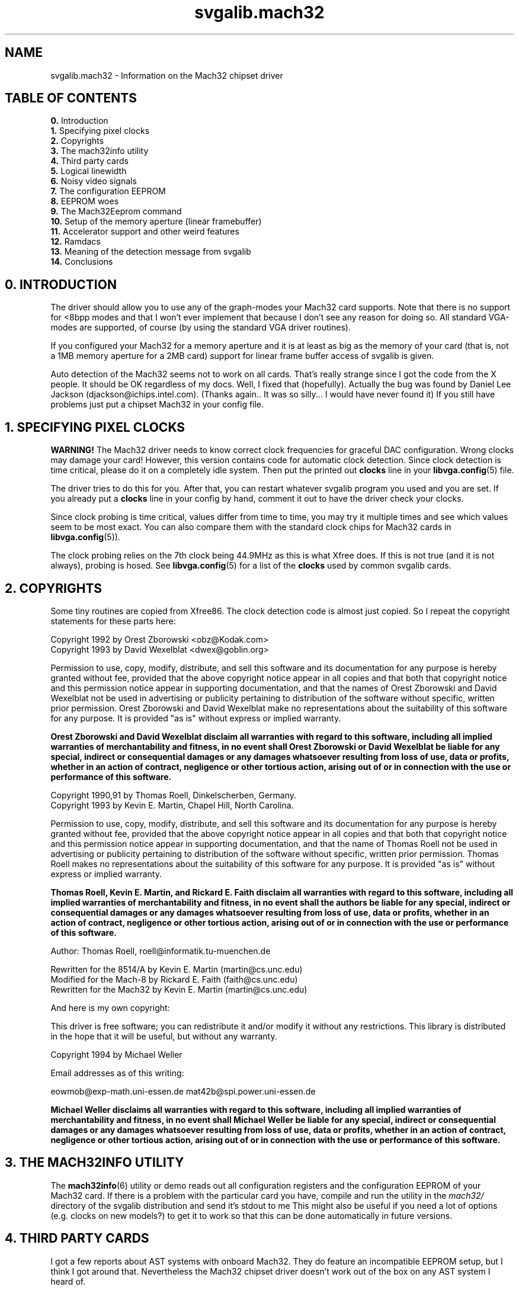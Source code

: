 .TH svgalib.mach32 7 "1 August 1997" "Svgalib (>= 1.2.11)" "Svgalib User Manual"
.SH NAME
svgalib.mach32 \- Information on the Mach32 chipset driver

.SH TABLE OF CONTENTS
.BR " 0. " "Introduction"
.br
.BR " 1. " "Specifying pixel clocks"
.br
.BR " 2. " "Copyrights"
.br
.BR " 3. " "The mach32info utility"
.br
.BR " 4. " "Third party cards"
.br
.BR " 5. " "Logical linewidth"
.br
.BR " 6. " "Noisy video signals"
.br
.BR " 7. " "The configuration EEPROM"
.br
.BR " 8. " "EEPROM woes"
.br
.BR " 9. " "The Mach32Eeprom command"
.br
.BR "10. " "Setup of the memory aperture (linear framebuffer)"
.br
.BR "11. " "Accelerator support and other weird features"
.br
.BR "12. " "Ramdacs"
.br
.BR "13. " "Meaning of the detection message from svgalib"
.br
.BR "14. " "Conclusions"

.SH 0. INTRODUCTION
The driver should allow you to use any of the graph-modes
your Mach32 card supports. Note that there is no support for
<8bpp modes and that I won't ever implement that because I don't see
any reason for doing so. All standard VGA-modes are supported, of course
(by using the standard VGA driver routines).

If you configured your Mach32 for a memory aperture and it is
at least as big as the memory of your card (that is, not a 1MB
memory aperture for a 2MB card) support for linear frame buffer
access of svgalib is given.

Auto detection of the Mach32 seems not to work on all cards. That's
really strange since I got the code from the X people. It should be OK
regardless of my docs. Well, I fixed that (hopefully). Actually
the bug was found by Daniel Lee Jackson (djackson@ichips.intel.com).
(Thanks again.. It was so silly... I would have never found it)
If you still have problems just put a chipset Mach32 in your config file.

.SH 1. SPECIFYING PIXEL CLOCKS
.B WARNING!
The Mach32 driver needs to know correct clock frequencies for graceful
DAC configuration. Wrong clocks may damage your card! However, this version
contains code for automatic clock detection. Since clock detection is time
critical, please do it on a completely idle system. Then put the printed
out
.B clocks
line in your
.BR libvga.config (5)
file.

The driver tries to do this for you.
After that, you can restart whatever svgalib program you used and you are
set. If you already put a
.B clocks
line in your config by hand, comment it
out to have the driver check your clocks.

Since clock probing is time critical, values differ from time to time, you
may try it multiple times and see which values seem to be most exact. You
can also compare them with the standard clock chips for Mach32 cards in
.BR libvga.config (5)).

The clock probing relies on the 7th clock being 44.9MHz as this is what Xfree does.
If this is not true (and it is not always), probing is hosed. See
.BR libvga.config (5)
for a list of the
.B clocks
used by common svgalib cards.

.SH 2. COPYRIGHTS
Some tiny routines are copied from Xfree86. The clock detection code is almost
just copied. So I repeat the copyright statements for these parts here:

Copyright 1992 by Orest Zborowski <obz@Kodak.com>
.br
Copyright 1993 by David Wexelblat <dwex@goblin.org>

Permission to use, copy, modify, distribute, and sell this software and its
documentation for any purpose is hereby granted without fee, provided that
the above copyright notice appear in all copies and that both that
copyright notice and this permission notice appear in supporting
documentation, and that the names of Orest Zborowski and David Wexelblat 
not be used in advertising or publicity pertaining to distribution of 
the software without specific, written prior permission. Orest Zborowski
and David Wexelblat make no representations about the suitability of this 
software for any purpose. It is provided "as is" without express or 
implied warranty.

.B Orest Zborowski and David Wexelblat disclaim all warranties with regard 
.B to this software, including all implied warranties of merchantability and 
.B fitness, in no event shall Orest Zborowski or David Wexelblat be liable 
.B for any special, indirect or consequential damages or any damages 
.B whatsoever resulting from loss of use, data or profits, whether in an 
.B action of contract, negligence or other tortious action, arising out of 
.B or in connection with the use or performance of this software.

Copyright 1990,91 by Thomas Roell, Dinkelscherben, Germany.
.br
Copyright 1993 by Kevin E. Martin, Chapel Hill, North Carolina.

Permission to use, copy, modify, distribute, and sell this software and its
documentation for any purpose is hereby granted without fee, provided that
the above copyright notice appear in all copies and that both that
copyright notice and this permission notice appear in supporting
documentation, and that the name of Thomas Roell not be used in
advertising or publicity pertaining to distribution of the software without
specific, written prior permission. Thomas Roell makes no representations
about the suitability of this software for any purpose. It is provided
"as is" without express or implied warranty.

.B Thomas Roell, Kevin E. Martin, and Rickard E. Faith disclaim all
.B warranties with regard to this software, including all implied
.B warranties of merchantability and fitness, in no event shall the authors
.B be liable for any special, indirect or consequential damages or any
.B damages whatsoever resulting from loss of use, data or profits, whether
.B in an action of contract, negligence or other tortious action, arising
.B out of or in connection with the use or performance of this software.

Author:  Thomas Roell, roell@informatik.tu-muenchen.de

Rewritten for the 8514/A by Kevin E. Martin (martin@cs.unc.edu)
.br
Modified for the Mach-8 by Rickard E. Faith (faith@cs.unc.edu)
.br
Rewritten for the Mach32 by Kevin E. Martin (martin@cs.unc.edu)

And here is my own copyright:

This driver is free software; you can redistribute it and/or
modify it without any restrictions. This library is distributed
in the hope that it will be useful, but without any warranty.

Copyright 1994 by Michael Weller

Email addresses as of this writing:

eowmob@exp-math.uni-essen.de mat42b@spi.power.uni-essen.de

.B Michael Weller disclaims all warranties with regard
.B to this software, including all implied warranties of merchantability and
.B fitness, in no event shall Michael Weller be liable
.B for any special, indirect or consequential damages or any damages
.B whatsoever resulting from loss of use, data or profits, whether in an
.B action of contract, negligence or other tortious action, arising out of
.B or in connection with the use or performance of this software.

.SH 3. THE MACH32INFO UTILITY
The
.BR mach32info (6)
utility or demo reads out all configuration registers and the configuration
EEPROM of your Mach32 card. If 
there is a problem with the particular card you have, compile
and run the utility in the
.I mach32/
directory of the svgalib distribution and send it's stdout to me
This might also be useful if you need a lot of options (e.g. clocks on new models?) to
get it to work so that this can be done automatically in future versions.

.SH 4. THIRD PARTY CARDS
I got a few reports about AST systems with onboard Mach32.
They do feature an incompatible EEPROM setup, but I think I got around
that. Nevertheless the Mach32 chipset driver doesn't work out of the box
on any AST system I heard of.

Since original ATI Mach32 demos and tools don't work as well, I've to claim
that the Mach32 on these AST systems does not conform to ATI's Mach32 docs.
Fortunately, Vernon C. Hoxie <vern@zebra.alphacdc.com> found a work around
after years (really!) of investigating. AST Mach32 seems to work now. The work around was
also submitted to Xfree and will be incorporated to allow running it on the
AST hardware too in recent versions. Please read on the
.B misc_ctl
command below.

Dell users should have a look at the
.BR "vendor" ", " ramdac ", and " svgaclocks
commands below (if they have problems with the default settings).

.SS Commands to support third party cards
I had to learn that those cards seem
to use not only non standard clocks for the Mach32, but also for the included
SVGA. However, since people often like to use proprietary, non standard VGA
(read 80x25) textmodes, the Mach32 driver has to set the included SVGA to
a VGA compatible clock frequency. Otherwise svgalib has problems using plain VGA
modes. This screws VGA modes up if these clocks have different values on third
party Mach32 cards.

.TP
.BI "svgaclocks " n
with
.I n
a number between
.BR 0 " and " 31
to select the svga clocks to be used in vga
modes. The bits of
.I n
refer to specific ATI register bits to complicated to
explain here. Even if I would, I can't tell which clocks they would select
on your third party card (which is the actual problem)

.B svgaclocks 9
is the default setting and correct for original ATI cards.

Often
.B svgaclocks 0
(Dell cards) works.
.TP
.B svgaclocks keep
is special in that the
driver will not touch any SVGA timings. This requires the Mach32 SVGA part to
be in a VGA compatible mode when the svgalib application is started, that is,
you must use 80x25 (maybe 80x50) console textmodes.
.PP

As I mentioned already,
Vernon C. Hoxie <vern@zebra.alphacdc.com> really seems to have located the reason
for the Mach32 AST problems. Any access to
.B MISC_CTL
locks up the card & system. Fortunately
.B MISC_CTL
is only used for some DAC fine tuning (actually the setting you can
fine tune with the
.B blank
command) which is only of barely noticable effect to the screen.

The following configuration commands exist to support AST cards:

.TP
.B misc_ctl keep-off
Do not dare to touch MISC_CTL.
.TP
.B misc_ctl use
Use it for fine tuning of the Ramdac setup (default).
.PP

Finally, for your convenience there exist:

.PD 0
.TP
.B vendor ati
.TP
.B vendor dell
.TP
.B vendor ast
.PD
These are macros that expand to settings for
.BR svgaclocks ", " ramdac ", " misc_ctl ", and " mach32eeprom
that are usually correct for ATI, Dell, AST cards. Be aware
that they really work like macros. That is, they override any setting
of
.BR svgaclocks ", " ramdac ", " misc_ctl ", and " mach32eeprom
made before them and individual aspects will be changed by a following
.BR svgaclocks ", " ramdac ", " misc_ctl ", and " mach32eeprom
command.

Note that the
.B mach32eeprom ignore
required for some Dell cards requires
you to include explicit timings for Mach32 modes other than 640x480x256.
The
.I mach32/mach32.std-modes
file in the svgalib distribution contains recommendations for modes from ATI.

I heard about a bug in some ATI chipsets returning wrong memory amounts
configs. (But cannot confirm that)

You can enforce correct chipset identification from the configuration file:

.TP
.BI "chipset Mach32 " "chiptype memory"
where
.I chiptype
is the sum of at exactly one value from each of the following two groups

.PD 0
.RS
.TP
.B 128
use no memory aperture.
.TP
.B 160
use a 1MB memory aperture.
.TP
.B 192
use a 4MB memory aperture.
.TP
.B 0
choose size for the memory aperture automatically.
.PD
.PP
and

.PD 0
.TP
.B 16
Ramdac is of type 0 (ATI68830)
.TP
.B 17
Ramdac is of type 1 (IMS-G173, SC11486)
.TP
.B 18
Ramdac is of type 2 (ATI68875, TLC34075)
.TP
.B 19
Ramdac is of type 3 (INMOS176, INMOS178)
.TP
.B 20
Ramdac is of type 4 (Bt481, Bt482)
.TP
.B 21
Ramdac is of type 5 (ATI68860)
.TP
.B 0
Ramdac type is queried from Mach32 chip.
.PD 1
.RE

.IP
.I memory
is the amount of videomemory in KB.
.PP
Note that the type of the ramdac can be set more conveniently with the
.B ramdac
command.

.SH 5. LOGICAL LINEWIDTH
At least my VRAM card seems to be very peculiar about logical
linewidths. From my experience a multiple of 64 pels is needed.
Your mileage may vary. Use the config file options to adjust it
and tell me if your card needs a different value. Include the name and
model number of the card and what the correct numbers should be. This
is so that I can correct the auto configuration of the driver.

If some svgalib application has problems, note that you can
force the logical linewidth to the default value from the
configfile. Probably this will lead to glitches in some 800x600
resolutions. You can
.B inhibit
these resolutions from the configfile
as well. Apropos glitches, I found no guidelines as to what clockrates
to use due to memory restrictions. I adjusted the driver, such that
I get a stable pic in all resolutions. However sometimes the screen
is disturbed by heavy video memory accesses. If you don't like that,
reduce the clocks used with the maxclock16 or maxclock24 command, resp.
This may of course lead to none of the predefined modes being used.
Then you can try to define your own mode via the define command.

.SH 6. NOISY VIDEO SIGNALS
If you get some flicker or heavy noise on your screen, some fine tuning may
be needed. My docs didn't give me hints as to what each card can stand.
Especially DRAM cards may give problems (I've VRAM). In that case, use the
fine tuning config commands and send me your results along with the output
of
.BR mach32info (6).
Then I can include them in my next release.

.SS Fine-tuning configuration commands

First you should think about the
.B maxclock*
configuration commands to reduce pixel clocks used for each color depth.

Especially important for DRAM cards is the video FIFO depth used to queue
memory values for writing to the screen. Here is a command to set this
value for the 8bpp modes:

.TP
.BI "vfifo8 " number
where
.I number is in range
.BR 0 " - " 15 .
The default is now 6.

Since vfifo is of some impact to the speed of the card, tell me the
lowest setting that satisfies your card.

For 16/24/32 modes, there are non-zero values preset from internal tables and
the EEPROM, however you can enforce minimal vfifo values with:
.PP
.BI "vfifo16 " number
.br
.BI "vfifo24 " number
.br
.BI "vfifo32 " number

.TP
.BI "blank " number
where
.I number
is
.BI "4 * " pixel_delay " + " blank_adjust
where
.IR pixel_delay " and " blank_adjust
are in range
.BR 0 " .. " 3 .
.I pixel_delay
delays pixels before they are sent to the DAC and
.I blank_adjust
adjusts the blank pulse for type 2 DAC's.
.B blank
should be set correctly for each DAC type automatically.
So use it only as a last resort.

.TP
.BI "latch " number
where
.I number
is the sum of zero or more of the following numbers:
.RS
.TP
.B 128
VRAM serial delay latch enable, DRAM latch bits 63 - 0 enable.
.TP
.B 4096
Latch video memory data.
.TP
.B 8192
Memory data delay latch enable for data bits 63 - 0.
.TP
.B 16384
Memory full clock pulse enable.
.RE
.IP
Default is to switch all settings on (they are on on my card by default anyway).
.PP

Note that these commands may vanish again once they are no longer needed for
debugging purposes.

There is no 320x200 mode in the EEPROM of the Mach32 at all, however
I defined one in the default configuration file for you. This is the best
thing I could get up on my card/screen. Note that it will probably
have big borders on your screen, and black lines in between the pixel lines.
This is because of the lack of low clocks < 16MHz on the Mach32 and the
lack of a line doubling mode as VGA has. The Mach32 is not intended
for such low resolutions. If you find a better mode or have an idea,
please let me know. You can also just remove my timings from the
default configuration file.

.SH 7. THE CONFIGURATION EEPROM
Ah yes, about the EEPROM, I figured out how to read out the Mach32
EEPROM. I did it by disassembling the BIOS routine mentioned in the
docs. I then redid it in C. The driver will use everything it finds
there.

Use the Mach32 install tools (they should have reached you together with
your Mach32 VGA card) to setup your card/monitor combo correctly.
The
.B monitors
setting from the config file (or default of 35kHz or something)
will be obeyed by the driver nevertheless (for safety!).

As you probably know already, accessing the EEPROM causes some screen
flickering. If this annoys you (or even worse your monitor) have a look
at the
.B mach32eeprom
command described below. This allows you to put the data from the
EEPROM into a file and which can be read whenever it is required.

Don't even think about changing the contents of the file. (There is
an easily faked checksum in it.). Anyway the driver ensures (hopefully)
that no damage can be caused.

Also, if some mode is not well aligned on your screen or you don't like
it's sync frequency, consider using the Mach32 install utility (setup for
custom monitor) and set one up interactively. If there is no valid faster
(higher VSYNC) standard mode given in the EEPROM the driver will use
that mode. You will find that this is fun compared with calculating video
timings for
.IR /etc/XF86Config " or " /etc/vga/libvga.config . 

However the install utility does restrict the maximum pixel depth for
custom modes sometimes unneeded hard and the driver obeys that.
(Hmm.. actually it should be smart enough to decide itself which pixel
depth it can use in that mode.)
Since the standard modes are usually only slightly shifted to one side
a file with the configuration commands representing the standard modes is given
in
.I mach32/mach32.std-modes
in the svgalib distribution. You can use these as a starting point.

But here are some real problems:

.SH 8. EEPROM WOES
I got 2 reports of people having problems with incorrect EEPROM checksums.
Both had motherboards with onboard Mach32 VGA's from AST. I guessed a checksum
algorithm from those reports and put this in the code in addition to the
standard ATI style. Still I got a report of someone whose EEPROM was completely
empty. If you have problems with checksums send me the output of
.BR mach32info (6)
and I'll see what I can do.

By default svgalib writes a complaining message and ignores the contents.
You can have svgalib ignore the checksum and contents with the configuration command

.B mach32eeprom ignore

Then you can decide to use the partial info that is still in it. Use

.B mach32eeprom ignore usetimings

to use the videomodes that are defined in the EEPROM (if no better modes are
known by the driver). This is usually safe, because the driver knows
which modes are safe for your hardware (if
.BR clocks ", " monitor " and " ramdac
are configured correctly). You can also allow the driver to use the
configuration for the linear frame buffer in the EEPROM:

.B mach32eeprom ignore useaperture

or

.B mach32eeprom ignore usetimings useaperture

However I discourage this because the driver will just enable what the EEPROM
says about the aperture. Use
.BR mach32info (6)
to check the address it will choose is safe. It might be
better to use
.B setuplinear
to set up a 4MB aperture at a free address range.

.SH 9. THE MACH32EEPROM COMMAND
The
.B mach32eeprom
allows to work around these problems. Here is the complete description for this
configuration command.

.TP
.BI "mach32eeprom " filename
The
.I filename
has to begin with a "/".

Unfortunately reading the EEPROM causes annoying
screen flickering and is slow.
To avoid this, specify a
.I filename
from which to read the contents of the
EEPROM.

If the file cannot be read, the EEPROM is read out and the file
is created. There is a very simple checksum put into this file. Although
it can easily be fooled, don't change the file except you know
.B very, very
well what you are doing.

Also, as long as the file exists, changes in the
Mach32's EEPROM are ignored. Delete the file to recreate an updated
version on next use of svgalib. You should ensure that the permissions of
the file don't allow normal users to change it. (This may happen if umask
has a bad value when svgalib creates the file).

Example:

.B mach32eeprom /etc/vga/mach32.eeprom

.PP

Due to problems with some boards this command got
heavily expanded:

.TP
.BI "mach32eeprom " subcommand1 " [" subcommand2 "...]"
At least one
.I subcommand
is needed. Valid
.I subcommands
are:

.RS
.TP
.B ignore
Don't complain about checksum and don't use any EEPROM contents.
.TP
.B useaperture
Use the configuration for the memoryaperture given in the EEPROM.
.TP
.B usetimings
Use videomodes found in the EEPROM of the board.
.TP
.B nofile
Forget about any filename that maybe was already configured.
Don't read a file, don't create one.
.TP
.BI "file " filename
Newstyle form to specify the
.IR filename ;
On contrary to the
.BI "mach32eeprom " filename
form it can be mixed with any other
mach32eeprom subcommand.
.TP
.B updatefile
Don't read the file, always read the EEPROM (except when
.B ignore
is given) and create an
uptodate image of the EEPROM.
.TP
.B keepfile
Disable all previous updatefile commands.
.TP
.B compatible
Fall back to default behavior: If checksum on the EEPROM data is not ok, use nothing of the
configuration data. If it is ok, configure everything as specified in the EEPROM.
.RE
.IP
The subcommands are intended to be used together and are performed in the order
specified. For example:

.B mach32eeprom ignore useaperture usetimings

will ignore the checksum of your EEPROM, but use its contents.
Order is vital! So:

.B mach32eeprom useaperture usetimings ignore

won't use any configuration from your EEPROM. Be careful with the
.B useaperture
subcommand. Please see the
.B EEPROM WOES
section. Note that any non
understood
.I subcommand
will terminate the
.B mach32eeprom
command silently! Use only one
.I subcommand
per
.B mach32eeprom
command to avoid this.

The
.B mach32eeprom
command is usually not allowed in the environment variable
.BR SVGALIB_CONFIG .

.SH 10. SETUP OF THE MEMORY APERTURE (LINEAR FRAMEBUFFER)

Due to poor design, Xfree86 insists on setting up the aperture itself. It
doesn't reset the original settings at a VC switch once it runs. You
should not start X for the first time after a boot as long as an svgalib
application is running. This will result in pre X values being restored at a VC
switch by svgalib. If you use svgalib and XF86_Mach32 together, run X first or
at least do not start it while any svgalib appl. is still running. After X was
started once you can use svgalib and X in all combinations w/o any problems. Xfree
uses whatever address is given in
the
.B MEM_CFG
Mach32 register for a 4MB aperture, even if the aperture is not already enabled and
the value in this register is pointless garbage. This is IMHO
a dangerous bug as some systems may work only with a 1MB aperture.

However, usage of a correct EEPROM circumvents any such problems. If you
cannot use that, use
.B mach32info (6)
to find the address in
.B MEM_CFG.
Then,
.BR "if it is a senseable setting for your system" ,
enable a 4MB aperture at that address with
.BR setuplinear .
Ensure that no other card or memory uses the address range you choose.

.SH 11. ACCELERATOR SUPPORT AND OTHER WEIRD FEATURES
This version now has support for all accelerator functions of svgalib.
However they were intended for use with the cirrus chips. It may happen
that at runtime they find they cannot emulate the function actually
requested. Then you should disable the corresponding blit function
(at least for that application) with the blit config command.

Data transfer between the host and the Mach32 is normally via I/O. This
proved to be pretty slow. If a big enough aperture is available, a simple
memory copy is used instead. This is usually much faster. You can change
which method is used with the blit command. This I/O option affects only
.BR vga_imageblt (3).
The other functions are incredible fast.

For type 2 DACS, there is support for 8 bit per color (instead of the normal 6)
in the RGB triple in the color lookup table of the 256 color modes. This
can be enabled by an application, if it supports it. The
.BR testaccel (6)
demo uses it if supported by your hardware.
You can use
.BR vga_ext_set (3)
to use it from your programs.

.SH 12. RAMDACS
Mach32 Ramdacs are specified by a type in range 1 .. 5. This type can be
queried from the Mach32 and then specifies how to set up the ramdac. A list
of actual hardware chips used for each type exists, but is not of much use. The
Mach32 will return a type and the ramdac will be completely hardware compatible to
one of the given type.

Type 1 and 4 Dacs need different clock frequencies for high colormodes.
For 32K/64K colormodes the frequencies have to be doubled and for
16M colors (type 4 only) they have to be tripled. I followed the ATI scheme
and did this internally. However this means that for 32K/64K you can use
only clocks for which the doubled frequencies can be generated as well.

This is no hard restriction as the 16 clocks of the Mach32 can be divided by 2.
Thus if you setup some mode yourself try to use one of the divided clocks in
your timings and I can use the undivided clocks internally.

It is a real restriction for 16M colors. ATI themself only supports 25MHz
(640x480) here by use of a 75MHz clock. Depending on your clock chip other
values may be usable as well. Even the doubled/tripled clocks have to be less
than the magic 80 MHz. However the driver does all this itself. It may just
happen that some of the predefined or one of your handmade mode-timings
can't be used because the clock that is used cannot be doubled/tripled.
Even though there is already some tolerance in the driver you may fix that by
slighty changing the clock values that you set with the
.B clocks
command. But
note that this will as well affect the ability of the driver to calculate
video timings and thus it ability to check the monitor and DAC safety
restrictions.

In addition (in complete contrast to my original ATI docs) RAMDAC 4 does not support
RGB with blue byte first but only with red first. This required special handling and me
adding a bunch of functions to all modules of svgalib and vgagl. The added functions are
of lower performance than the usual functions. However most data has to be completely
mangled, so I doubt that it can be done much faster. Sorry.

Of course, I might have
forgotten to port some parts or even confused things. About bugs in the gl and drawing
libs, please ask Harm.
But then, I'm able to emulate a BGR ramdac on my card, so I should
even be able to reproduce your problems.

Recently I hear often about type 6 ramdacs in non ATI Mach32 cards. There exists
no info about these dacs, thus I cannot support them. The driver assumes unknown
DACs can stand up to 80MHz in 256 color clut modes and does not touch the
ramdac (that is, assumes it is in the 256 color mode already)

To get rid of the warning message you can use the

.TP
.BI "ramdac " n
configuration command. It allows to explicitly set the type of the dac to
.I n
(in range
.BR 0 " to " 5).
.B Ramdac 3
is the most dumbest ramdac possible, s.t. you can use
it without any fear for your hardware.
.TP
.B ramdac dumb
is equivalent to
.BR "ramdac 3" .
.TP
.B ramdac auto
switches back to the default autodetection.
.SH 13. MEANING OF THE DETECTION MESSAGE FROM SVGALIB
Some programs (which do not switch it off) will show a

.BI "Using Mach32 " version " (" size "M at " adr "M (" how "), " mem "K mem, DAC " dactype )

line. This will show up in
.BR testlinear (6)
etc but will probably scroll away when you use
.BR vgatest (6).
In this line:

.TP
.I version
is the version of the driver (as of my counting, not the svgalib
version).
.TP
.I size
is the size of the memory aperture. It can be
.BR 1 " or " 4 " (" 1
will lead to not using the linear aperture if your card has more than 1MB
memory, however applications can still use the 1MB aperture and page 
the video memory through it in 1MB steps).
.I size
can also be
.B no
if no aperture is setup at all.
.TP
.I adr
is the base address of the aperture in MB.
.TP
.I how
is
.B autodetect
if the aperture was setup this way already when the
program started. It is
.B setup
when the the setting was enforced with a
.B setuplinear
configuration command. It is
.B EEPROM
when no aperture was detected,
but parameters to set it up were found in the EEPROM.
.TP
.I mem
is the amount of memory the card reported to have.
.TP
.I dactype
is the type of the DAC that was detected.

If a special ramdac type was set with the
.B ramdac
command a
.B (set)
will be displayed after
.IR dactype .
.PP

If
.IR mem ", " dactype
and/or the chipset were enforced with
.B chipset from the configuration file
or
.BR vga_setchipsetandfeatures (3)
a
.B forced
will be appended to the line.

.SH 14. CONCLUSIONS
A final word: I have an ATI ULTRA PRO/2MB/EISA with a Type 2 DAC.
My monitor is an EIZO F550i-M. Everything I tried works on it like
a charm. However, I couldn't try it with other machines myself and esp.
other DAC's. Fortunately the Type 2 DAC is the worst to code. So I
will probably have gotten the other DAC's right. But please be warned!

I did my very best to code the driver to support the other DAC's by
just reading the docs.
.B But i can't give any definitive guarantee for
.B it to work or even not damaging your hardware. So please be careful!

Note that you will have to set the environment variable
.B SVGALIB_MACH32
to
.B ILLTRYIT
if your DAC is not type 0, 2, 3 or 4. This will of course change
if no one with a DAC equal to 1 or 5 has serious problems. If you have
a different DAC, making patches to support your card will be much more
helpful instead of just complaining.
If you have a different DAC that works well tell me as well such that I
can remove the need for SVGALIB_MACH32 in the next release. Still, even
now, after years, I got no reports of a Mach32 card with a type 1 or 5
ramdac. Go figure.

Thank you for your audience and wishes you will enjoy this driver,
.br
Michael.
.SH FILES
.I /etc/vga/libvga.config
.br
.I /etc/vga/mach32.eeprom

.SH SEE ALSO
.BR svgalib (7),
.BR libvga.config (5),
.BR mach32info (6).

.SH AUTHOR
The Mach32 driver and this documentation was written by
Michael Weller <eowmob@exp-math.uni-essen.de>.
